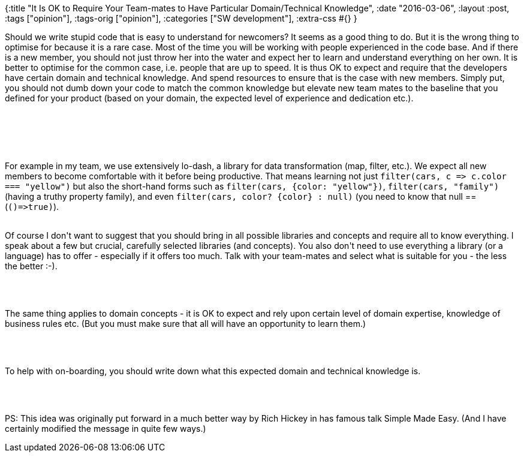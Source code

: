 {:title
 "It Is OK to Require Your Team-mates to Have Particular Domain/Technical Knowledge",
 :date "2016-03-06",
 :layout :post,
 :tags ["opinion"],
 :tags-orig ["opinion"],
 :categories ["SW development"],
 :extra-css #{}
}

++++
<p class="p1"><span class="s1">Should we write stupid code that is easy to understand for newcomers? It seems as a good thing to do. But it is the wrong thing to optimise for because it is a rare case. Most of the time you will be working with people experienced in the code base. And if there is a new member, you should not just throw her into the water and expect her to learn and understand everything on her own. It is better to optimise for the common case, i.e. people that are up to speed. It is thus OK to expect and require that the developers have certain domain and technical knowledge. And spend resources to ensure that is the case with new members. Simply put, you should not dumb down your code to match the common knowledge but elevate new team mates to the baseline that you defined for your product (based on your domain, the expected level of experience and dedication etc.).</span></p><br><br><p class="p1"><!--more--></p><br><br>For example in my team, we use extensively lo-dash, a library for data transformation (map, filter, etc.). We expect all new members to become comfortable with it before being productive. That means learning not just&nbsp;<code>filter(cars, c =&gt; c.color === "yellow")</code> but also the short-hand forms such as <code>filter(cars, {color: "yellow"})</code>, <code>filter(cars, "family")</code> (having a truthy property family), and even <code>filter(cars, color? {color} : null)</code> (you need to know that null == (<code>()=&gt;true)</code>).<br><br><p class="p1">Of course I don't want to suggest that you should bring in all possible libraries and concepts and require all to know everything. I speak about a few but crucial, carefully selected libraries (and concepts). You also don't need to use everything a library (or a language) has to offer - especially if it offers too much. Talk with your team-mates and select what is suitable for you - the less the better :-).</p><br><br><p class="p1">The same thing applies to domain concepts - it is OK to expect and rely upon certain level of domain expertise, knowledge of business rules etc. (But you must make sure that&nbsp;all will have an opportunity to learn them.)</p><br><br><p class="p1">To help with on-boarding, you should write down what this expected domain and technical knowledge is.</p><br><br><p class="p1">PS: This idea was originally put forward in a much better way by Rich Hickey in has famous talk Simple Made Easy. (And I have certainly modified the message in quite few ways.)</p>
++++
